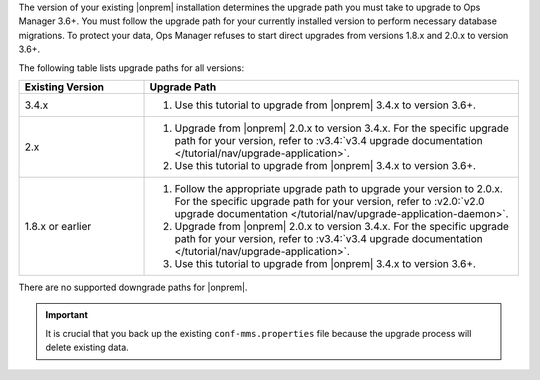 The version of your existing |onprem| installation determines the 
upgrade path you must take to upgrade to Ops Manager 3.6+. You must
follow the upgrade path for your currently installed version to perform
necessary database migrations. To protect your data, Ops Manager refuses
to start direct upgrades from versions 1.8.x and 2.0.x to version 3.6+.

The following table lists upgrade paths for all versions:

.. list-table::
   :widths: 25 75
   :header-rows: 1

   * - Existing Version

     - Upgrade Path

   * - 3.4.x
     - 1. Use this tutorial to upgrade from |onprem| 3.4.x to version 
          3.6+.

   * - 2.x

     - 1. Upgrade from |onprem| 2.0.x to version 3.4.x. For the specific
          upgrade path for your version, refer to :v3.4:`v3.4 upgrade
          documentation </tutorial/nav/upgrade-application>`.
       
       #. Use this tutorial to upgrade from |onprem| 3.4.x to version 
          3.6+.

   * - 1.8.x or earlier

     - 1. Follow the appropriate upgrade path to upgrade your version
          to 2.0.x. For the specific upgrade path for your version, refer to
          :v2.0:`v2.0 upgrade documentation
          </tutorial/nav/upgrade-application-daemon>`.

       #. Upgrade from |onprem| 2.0.x to version 3.4.x. For the specific
          upgrade path for your version, refer to :v3.4:`v3.4 upgrade
          documentation </tutorial/nav/upgrade-application>`.
       
       #. Use this tutorial to upgrade from |onprem| 3.4.x to version 
          3.6+.

There are no supported downgrade paths for |onprem|.

.. important::

   It is crucial that you back up the existing ``conf-mms.properties``
   file because the upgrade process will delete existing data.
